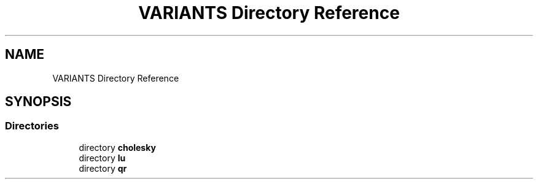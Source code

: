 .TH "VARIANTS Directory Reference" 3 "Tue Nov 14 2017" "Version 3.8.0" "LAPACK" \" -*- nroff -*-
.ad l
.nh
.SH NAME
VARIANTS Directory Reference
.SH SYNOPSIS
.br
.PP
.SS "Directories"

.in +1c
.ti -1c
.RI "directory \fBcholesky\fP"
.br
.ti -1c
.RI "directory \fBlu\fP"
.br
.ti -1c
.RI "directory \fBqr\fP"
.br
.in -1c
